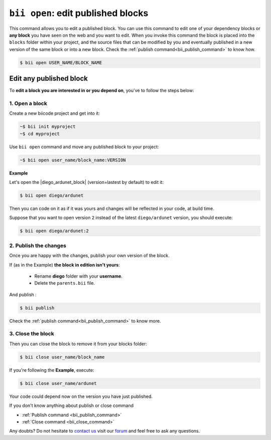 .. _bii_open_command:

``bii open``: edit published blocks
=========================================

This command allows you to edit a published block.
You can use this command to edit one of your dependency blocks or **any block** you have seen on the web and you want to edit.
When you invoke this command the block is placed into the ``blocks`` folder within your project, and the source files that can be modified by you and eventually published in a new version of the same block or into a new block. Check the :ref:`publish command<bii_publish_command>` to know how.

.. code-block:: bash

	$ bii open USER_NAME/BLOCK_NAME


.. _edit_dependecies:


Edit any published block
---------------------------

To **edit a block you are interested in or you depend on**, you've to follow the steps below:

1. Open a block
^^^^^^^^^^^^^^^^^^^

Create a new biicode project and get into it:

.. code-block:: bash

	~$ bii init myproject
	~$ cd myproject

Use ``bii open`` command and move any published block to your project:

.. code-block:: bash

	~$ bii open user_name/block_name:VERSION

**Example**

Let's open the |diego_ardunet_block| (version=lastest by default) to edit it:

.. |diego_ardunet_block| raw:: html

   <a href="http://www.biicode.com/diego/diego/ardunet/master" target="_blank">diego/ardunet block</a>

.. code-block:: bash

	$ bii open diego/ardunet

Then you can code on it as if it was yours and changes will be reflected in your code, at build time.

Suppose that you want to open version ``2`` instead of the latest ``diego/ardunet`` version, you should execute: 

.. code-block:: bash

	$ bii open diego/ardunet:2



2. Publish the changes
^^^^^^^^^^^^^^^^^^^^^^^^

Once you are happy with the changes, publish your own version of the block. 

If (as in the Example) **the block in edition isn't yours**:

	* Rename **diego** folder with your **username**. 
	* Delete the ``parents.bii`` file.

And publish :

.. code-block:: bash

	$ bii publish  

Check the :ref:`publish command<bii_publish_command>` to know more.


3. Close the block
^^^^^^^^^^^^^^^^^^^^^^

Then you can close the block to remove it from your blocks folder:

.. code-block:: bash

	$ bii close user_name/block_name

If you're following the **Example**, execute:

.. code-block:: bash

	$ bii close user_name/ardunet

Your code could depend now on the version you have just published.


.. container:: infonote

	If you don't know anything about publish or close command

	*	:ref:`Publish command <bii_publish_command>`
	*	:ref:`Close command <bii_close_command>`


Any doubts? Do not hesitate to `contact us <http://web.biicode.com/contact-us/>`_ visit our `forum <http://forum.biicode.com/>`_ and feel free to ask any questions.